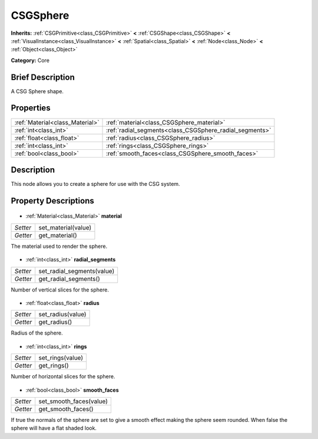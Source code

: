 .. Generated automatically by doc/tools/makerst.py in Godot's source tree.
.. DO NOT EDIT THIS FILE, but the CSGSphere.xml source instead.
.. The source is found in doc/classes or modules/<name>/doc_classes.

.. _class_CSGSphere:

CSGSphere
=========

**Inherits:** :ref:`CSGPrimitive<class_CSGPrimitive>` **<** :ref:`CSGShape<class_CSGShape>` **<** :ref:`VisualInstance<class_VisualInstance>` **<** :ref:`Spatial<class_Spatial>` **<** :ref:`Node<class_Node>` **<** :ref:`Object<class_Object>`

**Category:** Core

Brief Description
-----------------

A CSG Sphere shape.

Properties
----------

+---------------------------------+---------------------------------------------------------+
| :ref:`Material<class_Material>` | :ref:`material<class_CSGSphere_material>`               |
+---------------------------------+---------------------------------------------------------+
| :ref:`int<class_int>`           | :ref:`radial_segments<class_CSGSphere_radial_segments>` |
+---------------------------------+---------------------------------------------------------+
| :ref:`float<class_float>`       | :ref:`radius<class_CSGSphere_radius>`                   |
+---------------------------------+---------------------------------------------------------+
| :ref:`int<class_int>`           | :ref:`rings<class_CSGSphere_rings>`                     |
+---------------------------------+---------------------------------------------------------+
| :ref:`bool<class_bool>`         | :ref:`smooth_faces<class_CSGSphere_smooth_faces>`       |
+---------------------------------+---------------------------------------------------------+

Description
-----------

This node allows you to create a sphere for use with the CSG system.

Property Descriptions
---------------------

  .. _class_CSGSphere_material:

- :ref:`Material<class_Material>` **material**

+----------+---------------------+
| *Setter* | set_material(value) |
+----------+---------------------+
| *Getter* | get_material()      |
+----------+---------------------+

The material used to render the sphere.

  .. _class_CSGSphere_radial_segments:

- :ref:`int<class_int>` **radial_segments**

+----------+----------------------------+
| *Setter* | set_radial_segments(value) |
+----------+----------------------------+
| *Getter* | get_radial_segments()      |
+----------+----------------------------+

Number of vertical slices for the sphere.

  .. _class_CSGSphere_radius:

- :ref:`float<class_float>` **radius**

+----------+-------------------+
| *Setter* | set_radius(value) |
+----------+-------------------+
| *Getter* | get_radius()      |
+----------+-------------------+

Radius of the sphere.

  .. _class_CSGSphere_rings:

- :ref:`int<class_int>` **rings**

+----------+------------------+
| *Setter* | set_rings(value) |
+----------+------------------+
| *Getter* | get_rings()      |
+----------+------------------+

Number of horizontal slices for the sphere.

  .. _class_CSGSphere_smooth_faces:

- :ref:`bool<class_bool>` **smooth_faces**

+----------+-------------------------+
| *Setter* | set_smooth_faces(value) |
+----------+-------------------------+
| *Getter* | get_smooth_faces()      |
+----------+-------------------------+

If true the normals of the sphere are set to give a smooth effect making the sphere seem rounded. When false the sphere will have a flat shaded look.

